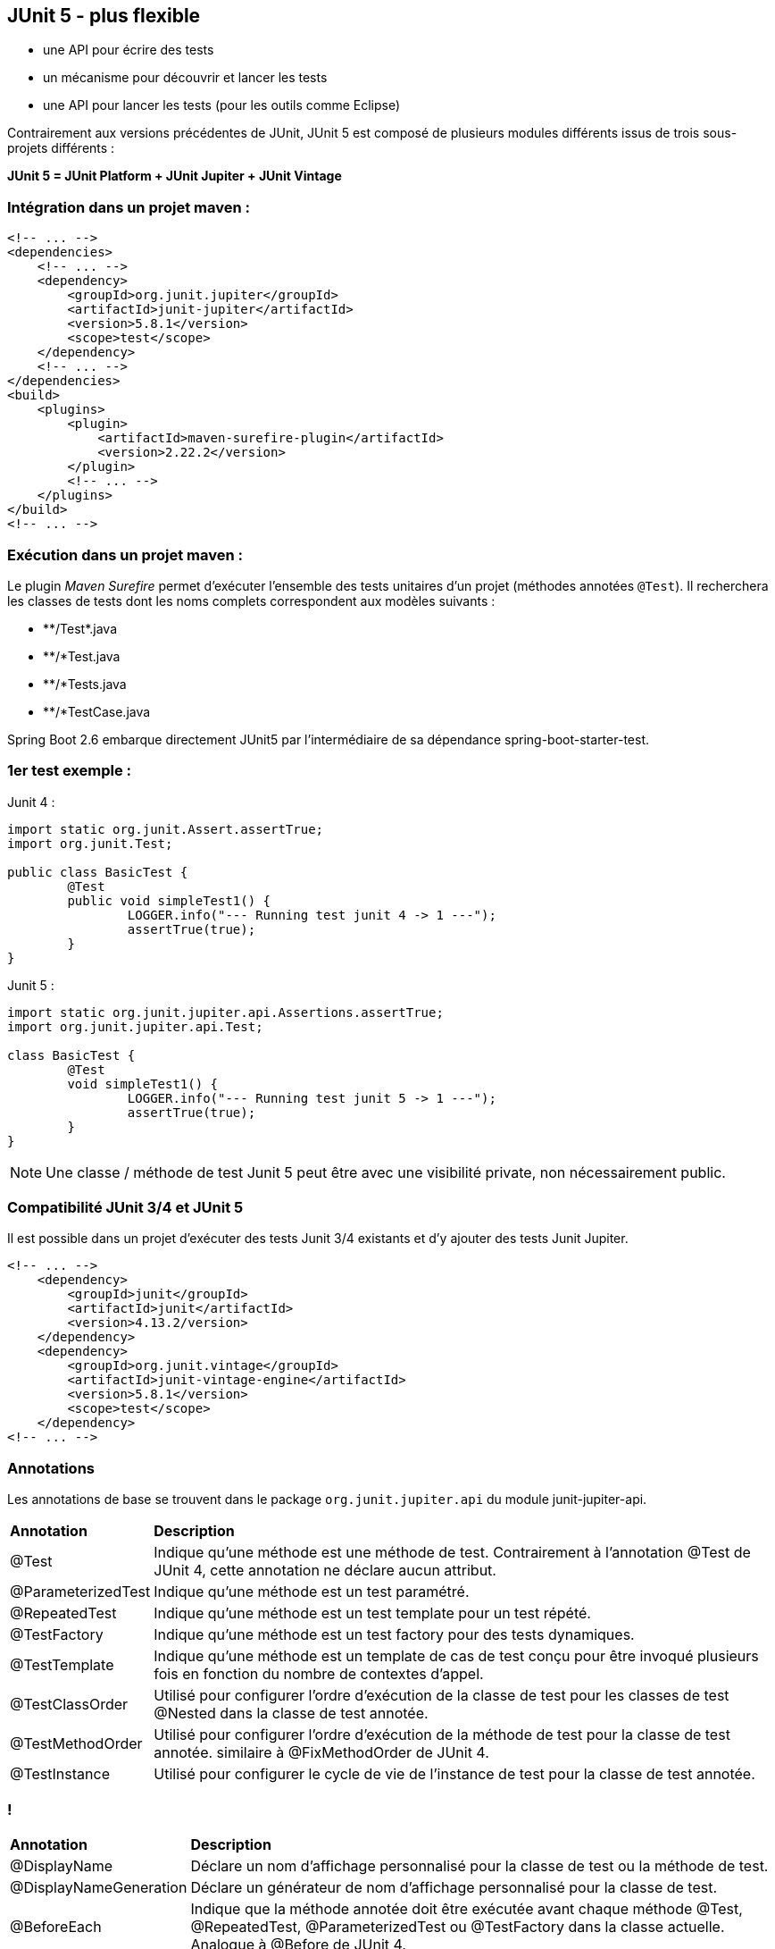 == JUnit 5 - plus flexible

* une API pour écrire des tests
* un mécanisme pour découvrir et lancer les tests
* une API pour lancer les tests (pour les outils comme Eclipse)

[.text-left]
Contrairement aux versions précédentes de JUnit, JUnit 5 est composé de plusieurs modules différents issus de trois sous-projets différents :


**JUnit 5 = JUnit Platform + JUnit Jupiter + JUnit Vintage**

=== Intégration dans un projet maven :

[source,java]
----
<!-- ... -->
<dependencies>
    <!-- ... -->
    <dependency>
        <groupId>org.junit.jupiter</groupId>
        <artifactId>junit-jupiter</artifactId>
        <version>5.8.1</version>
        <scope>test</scope>
    </dependency>
    <!-- ... -->
</dependencies>
<build>
    <plugins>
        <plugin>
            <artifactId>maven-surefire-plugin</artifactId>
            <version>2.22.2</version>
        </plugin>
        <!-- ... -->
    </plugins>
</build>
<!-- ... -->
----

=== Exécution dans un projet maven :
[.text-left]
Le plugin _Maven Surefire_ permet d'exécuter l'ensemble des tests unitaires d'un projet (méthodes annotées `@Test`). 
Il recherchera les classes de tests dont les noms complets correspondent aux modèles suivants :

- \**/Test*.java

- **/*Test.java

- **/*Tests.java

- **/*TestCase.java

[.text-left]
Spring Boot 2.6 embarque directement JUnit5 par l'intermédiaire de sa dépendance spring-boot-starter-test.

=== 1er test exemple :

Junit 4 :
[source,java]
----
import static org.junit.Assert.assertTrue;
import org.junit.Test;

public class BasicTest {
	@Test
	public void simpleTest1() {
		LOGGER.info("--- Running test junit 4 -> 1 ---");
		assertTrue(true);
	}
}
----

Junit 5 :
[source,java]
----
import static org.junit.jupiter.api.Assertions.assertTrue;
import org.junit.jupiter.api.Test;

class BasicTest {
	@Test
	void simpleTest1() {
		LOGGER.info("--- Running test junit 5 -> 1 ---");
		assertTrue(true);
	}
}
----

NOTE: Une classe / méthode de test Junit 5 peut être avec une visibilité private, non nécessairement public.

=== Compatibilité JUnit 3/4 et JUnit 5
[.text-left]
Il est possible dans un projet d'exécuter des tests Junit 3/4 existants et d'y ajouter des tests Junit Jupiter.

[source,java]
----
<!-- ... -->
    <dependency>
        <groupId>junit</groupId>
        <artifactId>junit</artifactId>
        <version>4.13.2/version>
    </dependency>
    <dependency>
        <groupId>org.junit.vintage</groupId>
        <artifactId>junit-vintage-engine</artifactId>
        <version>5.8.1</version>
        <scope>test</scope>
    </dependency>
<!-- ... -->
----

=== Annotations
[.text-left]
Les annotations de base se trouvent dans le package `org.junit.jupiter.api` du module junit-jupiter-api.

[format="csv", separator=";" options="autowidth"]
|===
**Annotation**;**Description**
@Test;Indique qu'une méthode est une méthode de test. Contrairement à l'annotation @Test de JUnit 4, cette annotation ne déclare aucun attribut.

@ParameterizedTest;Indique qu'une méthode est un test paramétré.

@RepeatedTest;Indique qu'une méthode est un test template pour un test répété.

@TestFactory;Indique qu'une méthode est un test factory pour des tests dynamiques.

@TestTemplate;Indique qu'une méthode est un template de cas de test conçu pour être invoqué plusieurs fois en fonction du nombre de contextes d'appel.

@TestClassOrder;Utilisé pour configurer l'ordre d'exécution de la classe de test pour les classes de test @Nested dans la classe de test annotée.

@TestMethodOrder;Utilisé pour configurer l'ordre d'exécution de la méthode de test pour la classe de test annotée. similaire à @FixMethodOrder de JUnit 4.

@TestInstance;Utilisé pour configurer le cycle de vie de l'instance de test pour la classe de test annotée.
|===

=== !

[format="csv", separator=";" options="autowidth"]
|===
**Annotation**;**Description**
@DisplayName;Déclare un nom d'affichage personnalisé pour la classe de test ou la méthode de test.

@DisplayNameGeneration;Déclare un générateur de nom d'affichage personnalisé pour la classe de test.

@BeforeEach;Indique que la méthode annotée doit être exécutée avant chaque méthode @Test, @RepeatedTest, @ParameterizedTest ou @TestFactory dans la classe actuelle. Analogue à @Before de JUnit 4.

@AfterEach;Indique que la méthode annotée doit être exécutée après chaque méthode @Test, @RepeatedTest, @ParameterizedTest ou @TestFactory dans la classe actuelle. Analogue à @After de JUnit 4.

@BeforeAll;Indique que la méthode annotée doit être exécutée avant toutes les méthodes @Test, @RepeatedTest, @ParameterizedTest et @TestFactory dans la classe actuelle. analogue à @AfterClass de JUnit 4.

@AfterAll;Indique que la méthode annotée doit être exécutée après toutes les méthodes @Test, @RepeatedTest, @ParameterizedTest et @TestFactory dans la classe actuelle. analogue à @AfterClass de JUnit 4.
|===

=== !

[format="csv", separator=";" options="autowidth"]
|===
**Annotation**;**Description**
@Nested;Indique que la classe annotée est une classe de test imbriquée non statique. Les méthodes @BeforeAll et @AfterAll ne peuvent pas être utilisées directement dans une classe de test @Nested à moins que le cycle de vie de l'instance de test "par classe" ne soit utilisé.

@Tag;Utilisé pour déclarer des tags pour les tests de filtrage, que ce soit au niveau de la classe ou de la méthode. analogue aux groupes de test dans TestNG ou aux catégories dans JUnit 4.

@Disabled;Utilisé pour désactiver une classe de test ou une méthode de test. analogue à @Ignore de JUnit 4.

@Timeout;Utilisé pour faire échouer un test, une fabrique de tests, un modèle de test ou une méthode de cycle de vie si son exécution dépasse une durée donnée.

@ExtendWith;Utilisé pour enregistrer les extensions de manière déclarative.

@RegisterExtension;Utilisé pour enregistrer des extensions de manière programmative.

@TempDir;Utilisé pour fournir un répertoire temporaire via une injection de champ ou une injection de paramètres dans une méthode de cycle de vie ou une méthode de test. Situé dans le package org.junit.jupiter.api.io.
|===

=== Exemple d'utilisation des annotations de base
[source,java]
----
import static org.junit.jupiter.api.Assertions.assertTrue;
import static org.junit.jupiter.api.Assertions.fail;

import org.junit.jupiter.api.AfterAll;
import org.junit.jupiter.api.AfterEach;
import org.junit.jupiter.api.BeforeAll;
import org.junit.jupiter.api.BeforeEach;
import org.junit.jupiter.api.Disabled;
import org.junit.jupiter.api.Test;
import org.slf4j.Logger;
import org.slf4j.LoggerFactory;

public class BasicTest {

	public static final Logger LOGGER = LoggerFactory.getLogger(BasicTest.class);

	@BeforeAll
	static void initAll() {
		LOGGER.info("--- Running once before first class test junit 5 ---");
	}

	@BeforeEach
	public void init() {
		LOGGER.info("--- Running before test junit 5 ---");
	}

	@Test
	void succeedingTest() {
		LOGGER.info("--- Running test junit 5 -> 1 ---");
		assertTrue(true);
	}

	@Test
	@Disabled("Test ne marche plus mais il faut livrer")
	void skipFailingTest() {
		LOGGER.info("--- Running test junit 5 -> 2 ---");
		fail("Failing test");
	}

	@AfterEach
	void tearDown() {
		LOGGER.info("--- Running after test junit 5 ---");
	}

	@AfterAll
	static void tearDownAll() {
		LOGGER.info("--- Running once after last class test junit 5 ---");
	}
}
----

=== Tests répétés
[.text-left]
L'annotation `@RepeatedTest` permet de répéter plusieurs fois un même test.

Exemple :

[source,java]
----

import org.junit.jupiter.api.BeforeEach;
import org.junit.jupiter.api.DisplayName;
import org.junit.jupiter.api.RepeatedTest;
import org.junit.jupiter.api.RepetitionInfo;
import org.junit.jupiter.api.TestInfo;

class RepeatedTestsDemo {
    
    @BeforeEach
    void beforeEach(TestInfo testInfo, RepetitionInfo repetitionInfo) {
        int currentRepetition = repetitionInfo.getCurrentRepetition();
        int totalRepetitions = repetitionInfo.getTotalRepetitions();
        String methodName = testInfo.getTestMethod().get().getName();
        logger.info(String.format("About to execute repetition %d of %d for %s", //
            currentRepetition, totalRepetitions, methodName));
    }

    @RepeatedTest(10)
    void repeatedTest() {
        // ...
    }

    @RepeatedTest(5)
    void repeatedTestWithRepetitionInfo(RepetitionInfo repetitionInfo) {
        assertEquals(5, repetitionInfo.getTotalRepetitions());
    }
}
/*
├─ RepeatedTestsDemo ✔
│  ├─ repeatedTest() ✔
│  │  ├─ repetition 1 of 10 ✔
│  │  ├─ repetition 2 of 10 ✔
│  │  ├─ repetition 3 of 10 ✔
│  │  ├─ repetition 4 of 10 ✔
│  │  ├─ repetition 5 of 10 ✔
│  │  ├─ repetition 6 of 10 ✔
│  │  ├─ repetition 7 of 10 ✔
│  │  ├─ repetition 8 of 10 ✔
│  │  ├─ repetition 9 of 10 ✔
│  │  └─ repetition 10 of 10 ✔
│  ├─ repeatedTestWithRepetitionInfo(RepetitionInfo) ✔
│  │  ├─ repetition 1 of 5 ✔
│  │  ├─ repetition 2 of 5 ✔
│  │  ├─ repetition 3 of 5 ✔
│  │  ├─ repetition 4 of 5 ✔
│  │  └─ repetition 5 of 5 ✔
*/
----
[.text-left]
Cas d'usages limités : s'assurer que le résultat d'un traitement reste identique après n exécutions, qu'un traitement doit retourner une erreur au bout de n exécutions ...

=== Tests paramétrés
[.text-left]
L'annotation `@ParameterizedTest` permet de répéter plusieurs fois un même test mais avec des paramètres différents (nécessite dépendance junit-jupiter-params).
Les valeurs de paramètres sont définis par l'intermédiaire d'une annotation `@*Source`, plusieurs techniques permettent de les alimenter.

Exemple simple d'une liste de paramètre String :

[source,java]
----
class ParameterizedTestDemo {

    @ParameterizedTest
    @NullSource
    @EmptySource
    @ValueSource(strings = {"String 1", "String 2", "\n"})
    void shouldExecuteForStringList(String input) {
        /* input = [ null, "", "String 1", "String 2", "\n"] */
    }

}
----

=== !

==== Source paramètres @ValueSource
[.text-left]
L'annotation `@ValueSource` accepte les types primitifs + java.lang.String et java.lang.Class, par exemple :

[source,java]
----
@ValueSource(ints = { 1, 2, 3 })
----

==== Source paramètres @EnumSource
[.text-left]
L'annotation `@EnumSource` permet d'utiliser des constantes de type Enum, par exemple :

[source,java]
----
    @ParameterizedTest
    @EnumSource(value = Month.class, names = {"APRIL", "JUNE", "SEPTEMBER", "NOVEMBER"})
    void testEnumParam(Month param) {
        LOGGER.info("Exécution test enum param, valeur : " + param);
        assertNotNull(param);
    }
----

=== !
==== Source paramètres @MethodSource
[.text-left]
L'annotation `@MethodSource` permet d'exécuter une méthode statique pour générer une liste de paramètres, par exemple :

[source,java]
----
    @ParameterizedTest
    @MethodSource("stringProvider")
    void testWithExplicitLocalMethodSource(String argument) {
        assertNotNull(argument);
    }

    static Stream<String> stringProvider() {
        return Stream.of("apple", "banana");
    }

    static Stream<Arguments> stringIntAndListProvider() {
        return Stream.of(
            arguments("apple", 1, Arrays.asList("a", "b")),
            arguments("lemon", 2, Arrays.asList("x", "y"))
        );
    }
----

=== !
==== Source paramètres @CsvSource
[.text-left]
L'annotation `@CsvSource` permet de charger des paramètres décrits sous forme csv, par exemple :

[source,java]
----
    @ParameterizedTest
    @CsvSource({
        "apple, 1",
        "banana, 2",
        "lemon, 3",
        "strawberry, 4"
    })
    void testWithCsvSource(String fruit, int rank) {
        assertNotNull(fruit);
        assertNotEquals(0, rank);
    }
----

=== !
==== Source paramètres @CsvFileSource
[.text-left]
L'annotation `@CsvFileSource` permet de charger des paramètres générés à partir d'un fichier csv, par exemple :

[source,java]
----
@ParameterizedTest
@CsvFileSource(resources = "/two-column.csv", numLinesToSkip = 1)
void testWithCsvFileSourceFromClasspath(String country, int reference) {
    assertNotNull(country);
    assertNotEquals(0, reference);
}

@ParameterizedTest
@CsvFileSource(files = "src/test/resources/two-column.csv", numLinesToSkip = 1)
void testWithCsvFileSourceFromFile(String country, int reference) {
    assertNotNull(country);
    assertNotEquals(0, reference);
}
----

=== Répertoire temporaire
[.text-left]
L'annotation `@TempDir` permet l'utilisation d'un répertoire temporaire pour l'ensemble des tests d'une classe (Répertoire créé dans /tmp puis supprimé automatiquement à chaque test).

==== Avec JUnit 4 :

[source,java]
----
@Rule
public TemporaryFolder tmpFolder = new TemporaryFolder();
----

ou

[source,java]
----
/* Erreur d'assertion si le temporary folder ne peut être supprimé */
public TemporaryFolder folder = TemporaryFolder.builder().assureDeletion().build();
----

ou

[source,java]
----
@ClassRule
public static TemporaryFolder globalFolder = new TemporaryFolder();
----

=== !
==== Avec JUnit 5 :

[source,java]
----
/* Répertoire tmp de classe */
@TempDir
static Path sharedTempDir;

/* Répertoire tmp de méthode test */
@TempDir
File tempDir;
----

=== Extensions
[.text-left]
Contrairement aux différentes annotations d'extensions dans Junit 4 (@RunWith, @Rule, @ClassRule), le modèle d'extension JUnit Jupiter se compose d'un concept unique et cohérent : l'API Extension avec l'annotation `@ExtendWith`.

Exemple :

[source,java]
----
@ExtendWith(MockitoExtension.class)
@ExtendWith({ a.class, b.class })
public class ExtensionTest {

    @Test
    @ExtendWith(c.class)
    void should_use_extensions() {
        ...
    }
}
----

`@RunWith(SpringJUnit4ClassRunner.class)` en JUnit 4 devient `@ExtendWith(SpringExtension.class)` en JUnit 5.

=== Exécutions conditionnelles de tests
[.text-left]
Il est possible à l'aide d'annotations d'extension Junit5 d'activer ou de désactiver l'exécution de tests en fonction du contexte :

- Selon le système d'exploitation (@EnabledOnOs({ OS.LINUX, OS.WINDOWS}), @DisabledOnOs(OS.MAC) ...)
- Selon la version java (@EnabledOnJre(JRE.JAVA_8), @DisabledOnJre(JRE.JAVA_11) ...)
- Selon la valeur d'une propriété système (@EnabledIfSystemProperty(named = "java.vm.vendor", matches = "Oracle.*"),@DisabledIfSystemProperty(named = "os.version", matches = ".*10.*") ...)
- Selon la valeur d'une variable d'environnement (@EnabledIfEnvironmentVariable(named = "ORACLE_HOME", matches = "/opt/oracle/product/19c/.*") ...)
- Selon une ou des conditions custom : créer une classe implémentant org.junit.jupiter.api.extension.ExecutionCondition

=== Injection de paramètres
[.text-left]
L'utilisation de l'interface `ParameterResolver` permet d'injecter un paramètre dans une méthode de test.

[source,java]
----
public class MyCustomParameterResolver implements ParameterResolver {

    @Override
    public boolean supportsParameter(ParameterContext parameterContext,
      ExtensionContext extensionContext) throws ParameterResolutionException {
        // Retourne true si le type de l'objet paramètre est correct
        ...
        return parameterContext.getParameter().getType() == MyCustomParameterType.class;
    }

    @Override
    public Object resolveParameter(ParameterContext parameterContext,
      ExtensionContext extensionContext) throws ParameterResolutionException {
        //Retourne l'instance d'un objet à utiliser en paramètre
        MyCustomParameterType customParam = new MyCustomParameterType();
        ...
        return customParam;
    }
}

@ExtendWith(MyCustomParameterResolver.class)
public class CustonParameterResolverTest {

    private MyCustomParameterType customParamGlobal;

    public CustonParameterResolverTest(MyCustonParameterType customParam) {
        this.customParamGlobal = customParam;
    }

    @Test
    void test(MyCustonParameterType customParam) {
        ...
    }
----

=== Assertions
[.text-left]
JUnit Jupiter conserve de nombreuses méthodes d'assertion de JUnit 4 et en ajoute quelques-unes qui se prêtent bien à une utilisation avec les lambdas Java 8. Toutes les assertions JUnit Jupiter sont des méthodes statiques de la classe `org.junit.jupiter.api.Assertions`.

=== Assertion "groupées"
[.text-left]
Elles permettent d'exécuter un ensemble complet d'assertions même en cas d'erreur

[source,java]
----
assertAll("Should check user admin identity",
    () -> assertEquals("admin", user.getLastName()),
    () -> assertEquals("admin", user.getFirstName()),
    () -> assertTrue(user.isAdmin())
);
----

=== Assertion "nested"

[source,java]
----
assertAll("person",
    () -> {
        String firstName = person.getFirstName();
        assertNotNull(firstName);
        // Executed only if the previous assertion is valid.
        assertAll("first name",
            () -> assertTrue(firstName.startsWith("J")),
            () -> assertTrue(firstName.endsWith("e"))
        );
    },
    () -> {
        // Grouped assertion, so processed independently
        // of results of first name assertions.
        String lastName = person.getLastName();
        assertNotNull(lastName);
        // Executed only if the previous assertion is valid.
        assertAll("last name",
            () -> assertTrue(lastName.startsWith("D")),
            () -> assertTrue(lastName.endsWith("e"))
        );
    }
);
----

=== CRAFTSMAN RECIPES : SOIGNEZ VOS TESTS UNITAIRES

* Comment donner du sens à vos tests unitaires ?
** En appliquant certains principes du Behavior Driven Development (BDD)
* Pourquoi ?
** Afin d’obtenir une classe de tests unitaires claire et maintenable.
* Les tests doivent être
** compréhensibles, lisibles et facilement modifiables
** automatisables, répétables et exécutés rapidement

=== TP

ouvrir le PDF https://github.com/obarsot/Cours-IUT/blob/main/unit-tests/exercices/practical-work-junit.pdf[unit-tests/exercices/practical-work-junit.pdf]

image::images/fast-typing-computer.gif[]

C'est à vous ;)
